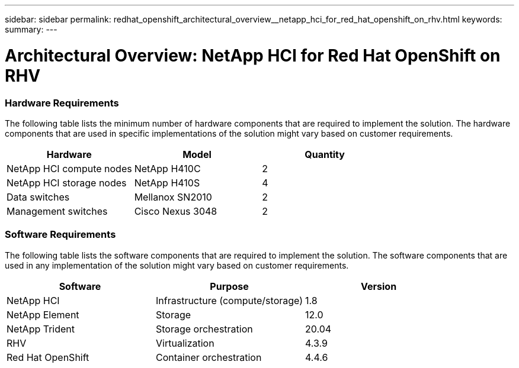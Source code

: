---
sidebar: sidebar
permalink: redhat_openshift_architectural_overview__netapp_hci_for_red_hat_openshift_on_rhv.html
keywords:
summary:
---

= Architectural Overview: NetApp HCI for Red Hat OpenShift on RHV
:hardbreaks:
:nofooter:
:icons: font
:linkattrs:
:imagesdir: ./media/

//
// This file was created with NDAC Version 0.9 (June 4, 2020)
//
// 2020-06-25 14:31:33.548101
//

[.lead]

=== Hardware Requirements

The following table lists the minimum number of hardware components that are required to implement the solution.  The hardware components that are used in specific implementations of the solution might vary based on customer requirements.

|===
|Hardware |Model |Quantity

|NetApp HCI compute nodes
|NetApp H410C
|2
|NetApp HCI storage nodes
|NetApp H410S
|4
|Data switches
|Mellanox SN2010
|2
|Management switches
|Cisco Nexus 3048
|2
|===

=== Software Requirements

The following table lists the software components that are required to implement the solution. The software components that are used in any implementation of the solution might vary based on customer requirements.

|===
|Software |Purpose |Version

|NetApp HCI
|Infrastructure (compute/storage)
|1.8
|NetApp Element
|Storage
|12.0
|NetApp Trident
|Storage orchestration
|20.04
|RHV
|Virtualization
|4.3.9
|Red Hat OpenShift
|Container orchestration
|4.4.6
|===
